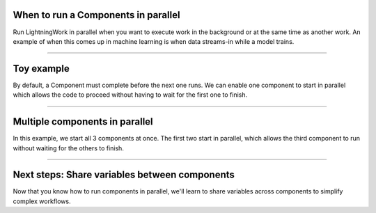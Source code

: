 


************************************
When to run a Components in parallel
************************************
Run LightningWork in parallel when you want to execute work in the background or at the same time as another work.
An example of when this comes up in machine learning is when data streams-in while a model trains.

----

************
Toy example
************
By default, a Component must complete before the next one runs. We can enable one
component to start in parallel which allows the code to proceed without having 
to wait for the first one to finish.

.. lit_tabs::
   :descriptions: No parallel components; Allow the train component to run in parallel; When the component runs, it will run in parallel; The next component is unblocked and can now immediately run.
   :code_files: /workflows/scripts/parallel/toy_app.py; /workflows/scripts/parallel/toy_parallel.py; /workflows/scripts/parallel/toy_parallel.py; /workflows/scripts/parallel/toy_parallel.py;
   :highlights: ; 18; 23; 24;
   :app_id: abc123
   :tab_rows: 3
   :height: 540px

----

*******************************
Multiple components in parallel
*******************************
In this example, we start all 3 components at once. The first two start in parallel, which
allows the third component to run without waiting for the others to finish.

.. lit_tabs::
   :descriptions: No parallel components; Enable 2 components to run in parallel; Start both components together in parallel; Last component is not blocked and can start immediately.
   :code_files: /workflows/scripts/parallel/toy_two_parallel_not_started.py; /workflows/scripts/parallel/toy_two_parallel.py; /workflows/scripts/parallel/toy_two_parallel.py; /workflows/scripts/parallel/toy_two_parallel.py
   :highlights: ; 18, 19; 23, 24; 25
   :app_id: abc123
   :tab_rows: 3
   :height: 540px

----

**********************************************
Next steps: Share variables between components
**********************************************
Now that you know how to run components in parallel, we'll learn to share variables
across components to simplify complex workflows.

.. raw:: html

    <div class="display-card-container">
        <div class="row">

.. Add callout items below this line

.. displayitem::
   :header: Level 6: Share variables between components
   :description: Learn to connect components
   :col_css: col-md-12
   :button_link: share_variables_between_lightning_components.html
   :height: 150
   :tag: 10 minutes

.. raw:: html

        </div>
    </div>

